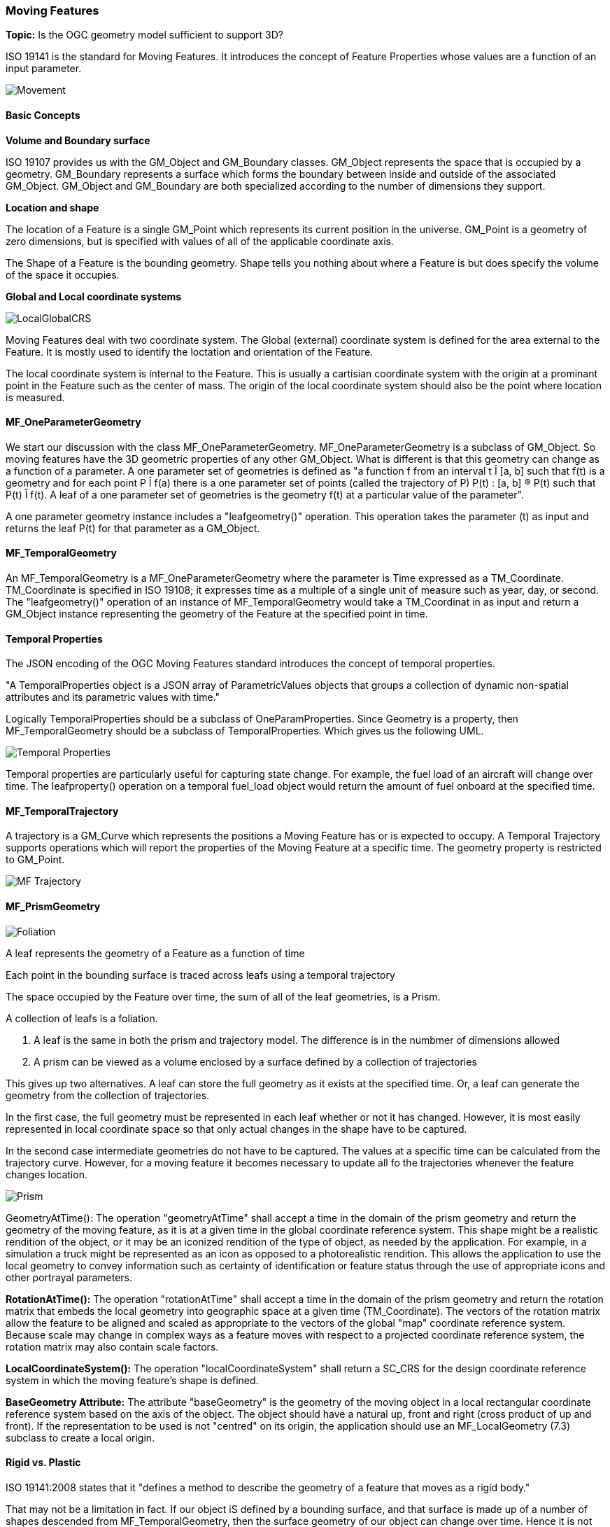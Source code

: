 === Moving Features

*Topic:* Is the OGC geometry model sufficient to support 3D?

ISO 19141 is the standard for Moving Features. It introduces the concept of Feature Properties whose values are a function of an input parameter.

image::images/Movement.png[]

==== Basic Concepts

*Volume and Boundary surface*

ISO 19107 provides us with the GM_Object and GM_Boundary classes. GM_Object represents the space that is occupied by a geometry. GM_Boundary represents a surface which forms the boundary between inside and outside of the associated GM_Object. GM_Object and GM_Boundary are both specialized according to the number of dimensions they support. 

*Location and shape*

The location of a Feature is a single GM_Point which represents its current position in the universe. GM_Point is a geometry of zero dimensions, but is specified with values of all of the applicable coordinate axis. 

The Shape of a Feature is the bounding geometry. Shape tells you nothing about where a Feature is but does specify the volume of the space it occupies. 

*Global and Local coordinate systems*

image::images/LocalGlobalCRS.png[]

Moving Features deal with two coordinate system. The Global (external) coordinate system is defined for the area external to the Feature. It is mostly used to identify the loctation and orientation of the Feature.

The local coordinate system is internal to the Feature. This is usually a cartisian coordinate system with the origin at a prominant point in the Feature such as the center of mass. The origin of the local coordinate system should also be the point where location is measured.

==== MF_OneParameterGeometry

We start our discussion with the class MF_OneParameterGeometry. MF_OneParameterGeometry is a subclass of GM_Object. So moving features have the 3D geometric properties of any other GM_Object. What is different is that this geometry can change as a function of a parameter. 
A one parameter set of geometries is defined as "a function f from an interval t Î [a, b] such that f(t) is a geometry and for each point P Î f(a) there is a one parameter set of points (called the trajectory of P) P(t) : [a, b] ® P(t) such that P(t) Î f(t). A leaf of a one parameter set of geometries is the geometry f(t) at a particular value of the parameter". 

A one parameter geometry instance includes a "leafgeometry()" operation. This operation takes the parameter (t) as input and returns the leaf P(t) for that parameter as a GM_Object.   

==== MF_TemporalGeometry

An MF_TemporalGeometry is a MF_OneParameterGeometry where the parameter is Time expressed as a TM_Coordinate. TM_Coordinate is specified in ISO 19108; it expresses time as a multiple of a single unit of measure such as year, day, or second. The "leafgeometry()" operation of an instance of MF_TemporalGeometry would take a TM_Coordinat in as input and return a GM_Object instance representing the geometry of the Feature at the specified point in time.

==== Temporal Properties

The JSON encoding of the OGC Moving Features standard introduces the concept of temporal properties. 

"A TemporalProperties object is a JSON array of ParametricValues objects that groups a collection of dynamic non-spatial attributes and its parametric values with time."

Logically TemporalProperties should be a subclass of OneParamProperties. Since Geometry is a property, then MF_TemporalGeometry should be a subclass of TemporalProperties. Which gives us the following UML.

image::images/Temporal_Properties.png[]

Temporal properties are particularly useful for capturing state change. For example, the fuel load of an aircraft will change over time. The leafproperty() operation on a temporal fuel_load object would return the amount of fuel onboard at the specified time.

==== MF_TemporalTrajectory

A trajectory is a GM_Curve which represents the positions a Moving Feature has or is expected to occupy. A Temporal Trajectory supports operations which will report the properties of the Moving Feature at a specific time. The geometry property is restricted to GM_Point.

image::images/MF_Trajectory.png[]

==== MF_PrismGeometry

image::images/Foliation.png[]

A leaf represents the geometry of a Feature as a function of time

Each point in the bounding surface is traced across leafs using a temporal trajectory

The space occupied by the Feature over time, the sum of all of the leaf geometries, is a Prism.

A collection of leafs is a foliation.

. A leaf is the same in both the prism and trajectory model. The difference is in the numbmer of dimensions allowed
. A prism can be viewed as a volume enclosed by a surface defined by a collection of trajectories

This gives up two alternatives. A leaf can store the full geometry as it exists at the specified time. Or, a leaf can generate the geometry from the collection of trajectories.

In the first case, the full geometry must be represented in each leaf whether or not it has changed. However, it is most easily represented in local coordinate space so that only actual changes in the shape have to be captured.

In the second case intermediate geometries do not have to be captured. The values at a specific time can be calculated from the trajectory curve. However, for a moving feature it becomes necessary to update all fo the trajectories whenever the feature changes location.

image::images/Prism.png[]

GeometryAtTime(): The operation "geometryAtTime" shall accept a time in the domain of the prism geometry and return the geometry of the moving feature, as it is at a given time in the global coordinate reference system. This shape might be a realistic rendition of the object, or it may be an iconized rendition of the type of object, as needed by the application. For example, in a simulation a truck might be represented as an icon as opposed to a photorealistic rendition. This allows the application to use the local geometry to convey information such as certainty of identification or feature status through the use of appropriate icons and other portrayal parameters. 

*RotationAtTime():* The operation "rotationAtTime" shall accept a time in the domain of the prism geometry and return the rotation matrix that embeds the local geometry into geographic space at a given time (TM_Coordinate). The vectors of the rotation matrix allow the feature to be aligned and scaled as appropriate to the vectors of the global "map" coordinate reference system. Because scale may change in complex ways as a feature moves with respect to a projected coordinate reference system, the rotation matrix may also contain scale factors.

*LocalCoordinateSystem():* The operation "localCoordinateSystem" shall return a SC_CRS for the design coordinate reference system in which the moving feature's shape is defined.

*BaseGeometry Attribute:* The attribute "baseGeometry" is the geometry of the moving object in a local rectangular coordinate reference system based on the axis of the object. The object should have a natural up, front and right (cross product of up and front). If the representation to be used is not "centred" on its origin, the application should use an MF_LocalGeometry (7.3) subclass to create a local origin.

==== Rigid vs. Plastic

ISO 19141:2008 states that it "defines a method to describe the geometry of a feature that moves as a rigid body."

That may not be a limitation in fact. If our object iS defined by a bounding surface, and that surface is made up of a number of shapes descended from MF_TemporalGeometry, then the surface geometry of our object can change over time. Hence it is not rigid. ISO 19141 can also define deforming (plastic) bodies.


ISO 19141 Section 5.1

A moving feature can be modelled as a combination of movements. The overall motion can be expressed as the temporal path or trajectory of some reference point on the object (the “origin”), such as its center of gravity. Once the origin’s trajectory has been established, the position along the trajectory can be described using a linear reference system (as defined in ISO 19133). The “parameterization by length” for curves (as defined in ISO 19107) can be used as a simple linear reference if no other is available. The relationship between time (t) and measure value (m) can be represented as the graph of the t→ m function in a plane with coordinates (t, m). This separation of the geometry of the path and the actual “time to position” function allows the moving feature to be tracked along existing geometry.

Figure 1 illustrates how the concepts of foliation, prism, trajectory, and leaf relate to one another. In this illustration, a 2D rectangle moves and rotates. Each representation of the rectangle at a given time is a leaf. The path traced by each corner point of the rectangle (and by each of its other points) is a trajectory. The set of points contained in all of the leaves, and in all of the trajectories, forms a prism. The set of leaves also forms a foliation.

image::images/Foliation.png[]

These two object representations, of the path and the position along that path, give the general position of the moving feature. The other variable in describing the position of the feature is the rotation about the chosen reference point. To describe this, a local engineering coordinate system is established using the object reference point as its origin. The geometry of the feature is described in the engineering coordinate system and the real-world orientation of the feature is given by mapping of the local coordinate axes to the global coordinate system (the CRS of the trajectory of the reference point). This can be given as a matrix that maps the unit vectors of the local coordinate system to vectors in the global CRS.

If the global CRS and local CRS have the same dimension, then each point within the local CRS can be traced in time through the global CRS by combinations of these various mappings. The map would trace from time (t) to the measure (m) to a position on the reference point's path using the LRS. Then using the rotation matrix, the calculated offset from this point gives a direct position in the global CRS.

This means that the ‘prism’ of the moving feature (defined as all the points which part of the feature passes through) can be viewed (and calculated to whatever degree of accuracy needed) as a bundle of trajectories of points on the local engineering representation of the feature's geometry. If viewed in a 4 dimensional spatiotemporal coordinate system, the points on the feature at different times are different points. Then the preimage of the prism (points on the trajectories augmented by a time coordinate) is a foliation, meaning that there is a complete and separate representation of the geometry of the feature for each specific time (called a “leaf”). These names come from a 3D metaphor of a book, where each page or leaf is a slice of time in the “folio”.

This might form the basis for an extension of this standard to non-rigid, mutable objects. Each leaf in the 4D foliation is a separate representation of the object, and by creating methods to describe the change through time of the shape and form of the feature, the existing machinery in this International Standard can be used to place those representations in positions with respect to the global coordinate system.